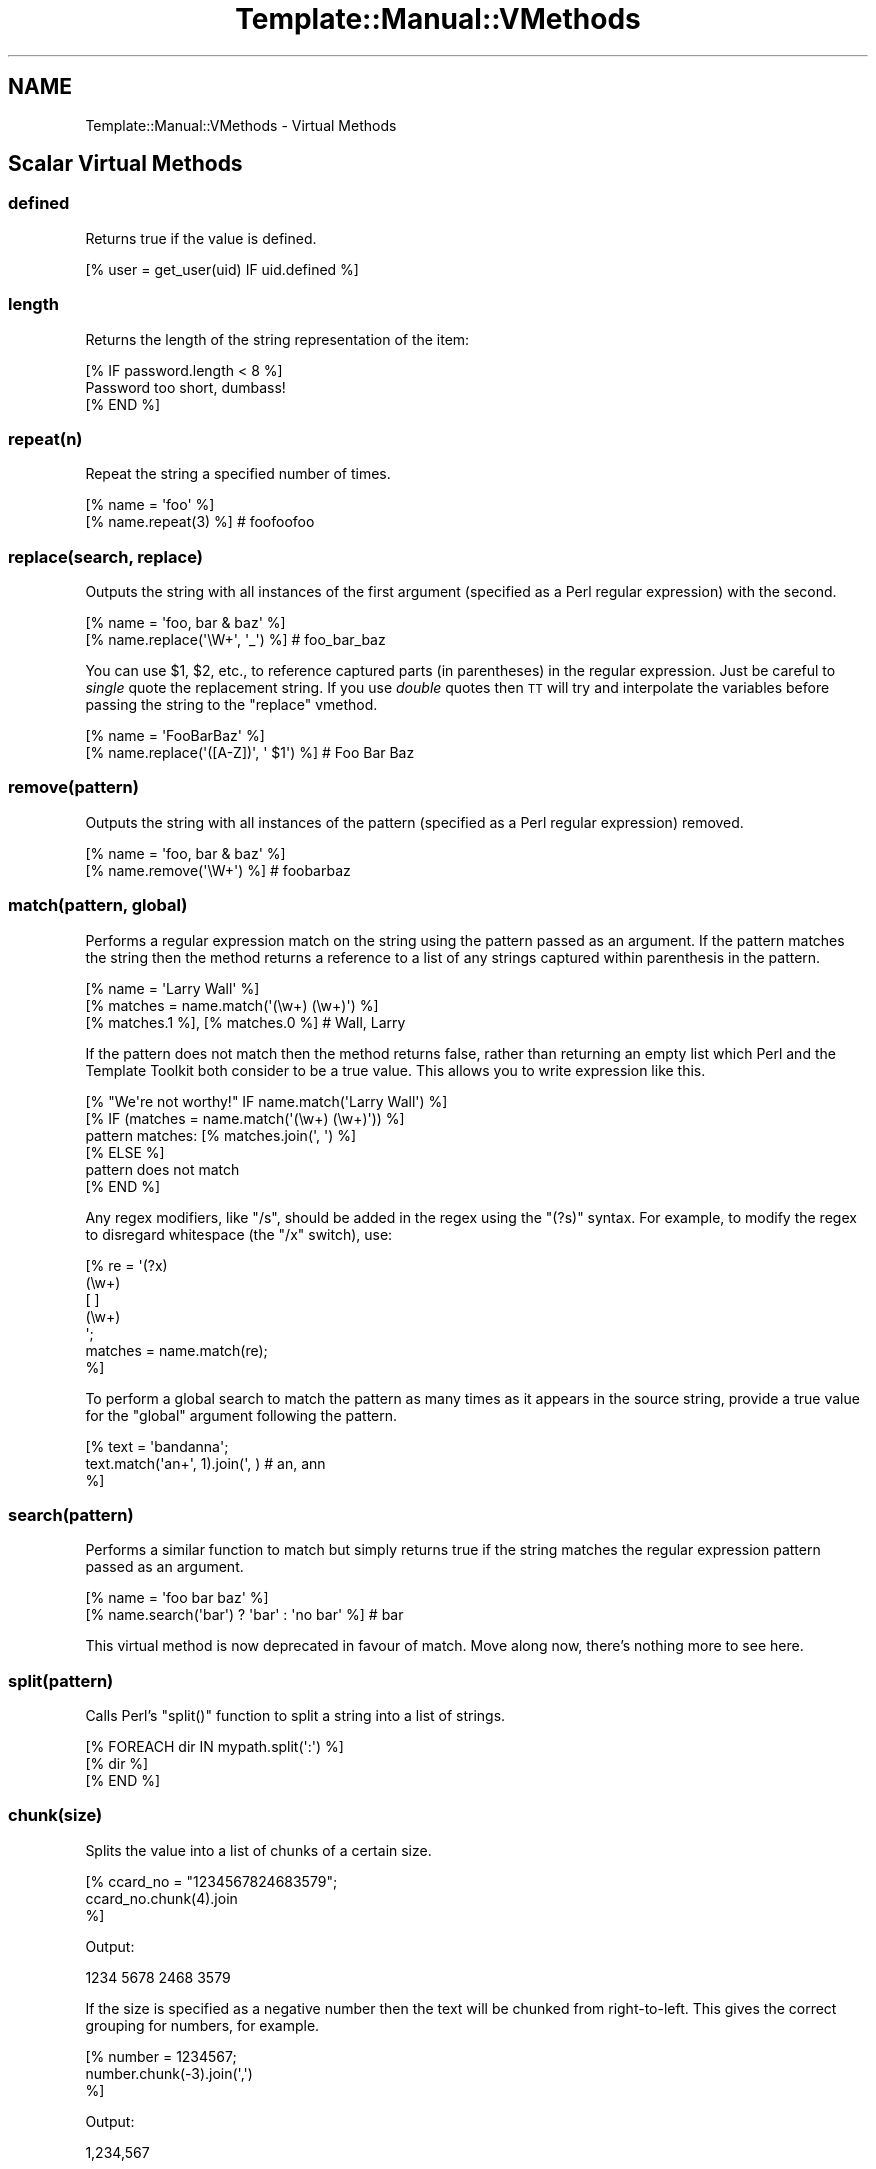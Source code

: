 .\" Automatically generated by Pod::Man 2.23 (Pod::Simple 3.14)
.\"
.\" Standard preamble:
.\" ========================================================================
.de Sp \" Vertical space (when we can't use .PP)
.if t .sp .5v
.if n .sp
..
.de Vb \" Begin verbatim text
.ft CW
.nf
.ne \\$1
..
.de Ve \" End verbatim text
.ft R
.fi
..
.\" Set up some character translations and predefined strings.  \*(-- will
.\" give an unbreakable dash, \*(PI will give pi, \*(L" will give a left
.\" double quote, and \*(R" will give a right double quote.  \*(C+ will
.\" give a nicer C++.  Capital omega is used to do unbreakable dashes and
.\" therefore won't be available.  \*(C` and \*(C' expand to `' in nroff,
.\" nothing in troff, for use with C<>.
.tr \(*W-
.ds C+ C\v'-.1v'\h'-1p'\s-2+\h'-1p'+\s0\v'.1v'\h'-1p'
.ie n \{\
.    ds -- \(*W-
.    ds PI pi
.    if (\n(.H=4u)&(1m=24u) .ds -- \(*W\h'-12u'\(*W\h'-12u'-\" diablo 10 pitch
.    if (\n(.H=4u)&(1m=20u) .ds -- \(*W\h'-12u'\(*W\h'-8u'-\"  diablo 12 pitch
.    ds L" ""
.    ds R" ""
.    ds C` ""
.    ds C' ""
'br\}
.el\{\
.    ds -- \|\(em\|
.    ds PI \(*p
.    ds L" ``
.    ds R" ''
'br\}
.\"
.\" Escape single quotes in literal strings from groff's Unicode transform.
.ie \n(.g .ds Aq \(aq
.el       .ds Aq '
.\"
.\" If the F register is turned on, we'll generate index entries on stderr for
.\" titles (.TH), headers (.SH), subsections (.SS), items (.Ip), and index
.\" entries marked with X<> in POD.  Of course, you'll have to process the
.\" output yourself in some meaningful fashion.
.ie \nF \{\
.    de IX
.    tm Index:\\$1\t\\n%\t"\\$2"
..
.    nr % 0
.    rr F
.\}
.el \{\
.    de IX
..
.\}
.\"
.\" Accent mark definitions (@(#)ms.acc 1.5 88/02/08 SMI; from UCB 4.2).
.\" Fear.  Run.  Save yourself.  No user-serviceable parts.
.    \" fudge factors for nroff and troff
.if n \{\
.    ds #H 0
.    ds #V .8m
.    ds #F .3m
.    ds #[ \f1
.    ds #] \fP
.\}
.if t \{\
.    ds #H ((1u-(\\\\n(.fu%2u))*.13m)
.    ds #V .6m
.    ds #F 0
.    ds #[ \&
.    ds #] \&
.\}
.    \" simple accents for nroff and troff
.if n \{\
.    ds ' \&
.    ds ` \&
.    ds ^ \&
.    ds , \&
.    ds ~ ~
.    ds /
.\}
.if t \{\
.    ds ' \\k:\h'-(\\n(.wu*8/10-\*(#H)'\'\h"|\\n:u"
.    ds ` \\k:\h'-(\\n(.wu*8/10-\*(#H)'\`\h'|\\n:u'
.    ds ^ \\k:\h'-(\\n(.wu*10/11-\*(#H)'^\h'|\\n:u'
.    ds , \\k:\h'-(\\n(.wu*8/10)',\h'|\\n:u'
.    ds ~ \\k:\h'-(\\n(.wu-\*(#H-.1m)'~\h'|\\n:u'
.    ds / \\k:\h'-(\\n(.wu*8/10-\*(#H)'\z\(sl\h'|\\n:u'
.\}
.    \" troff and (daisy-wheel) nroff accents
.ds : \\k:\h'-(\\n(.wu*8/10-\*(#H+.1m+\*(#F)'\v'-\*(#V'\z.\h'.2m+\*(#F'.\h'|\\n:u'\v'\*(#V'
.ds 8 \h'\*(#H'\(*b\h'-\*(#H'
.ds o \\k:\h'-(\\n(.wu+\w'\(de'u-\*(#H)/2u'\v'-.3n'\*(#[\z\(de\v'.3n'\h'|\\n:u'\*(#]
.ds d- \h'\*(#H'\(pd\h'-\w'~'u'\v'-.25m'\f2\(hy\fP\v'.25m'\h'-\*(#H'
.ds D- D\\k:\h'-\w'D'u'\v'-.11m'\z\(hy\v'.11m'\h'|\\n:u'
.ds th \*(#[\v'.3m'\s+1I\s-1\v'-.3m'\h'-(\w'I'u*2/3)'\s-1o\s+1\*(#]
.ds Th \*(#[\s+2I\s-2\h'-\w'I'u*3/5'\v'-.3m'o\v'.3m'\*(#]
.ds ae a\h'-(\w'a'u*4/10)'e
.ds Ae A\h'-(\w'A'u*4/10)'E
.    \" corrections for vroff
.if v .ds ~ \\k:\h'-(\\n(.wu*9/10-\*(#H)'\s-2\u~\d\s+2\h'|\\n:u'
.if v .ds ^ \\k:\h'-(\\n(.wu*10/11-\*(#H)'\v'-.4m'^\v'.4m'\h'|\\n:u'
.    \" for low resolution devices (crt and lpr)
.if \n(.H>23 .if \n(.V>19 \
\{\
.    ds : e
.    ds 8 ss
.    ds o a
.    ds d- d\h'-1'\(ga
.    ds D- D\h'-1'\(hy
.    ds th \o'bp'
.    ds Th \o'LP'
.    ds ae ae
.    ds Ae AE
.\}
.rm #[ #] #H #V #F C
.\" ========================================================================
.\"
.IX Title "Template::Manual::VMethods 3"
.TH Template::Manual::VMethods 3 "2009-07-04" "perl v5.12.1" "User Contributed Perl Documentation"
.\" For nroff, turn off justification.  Always turn off hyphenation; it makes
.\" way too many mistakes in technical documents.
.if n .ad l
.nh
.SH "NAME"
Template::Manual::VMethods \- Virtual Methods
.SH "Scalar Virtual Methods"
.IX Header "Scalar Virtual Methods"
.SS "defined"
.IX Subsection "defined"
Returns true if the value is defined.
.PP
.Vb 1
\&    [% user = get_user(uid) IF uid.defined %]
.Ve
.SS "length"
.IX Subsection "length"
Returns the length of the string representation of the item:
.PP
.Vb 3
\&    [% IF password.length < 8 %]
\&       Password too short, dumbass!
\&    [% END %]
.Ve
.SS "repeat(n)"
.IX Subsection "repeat(n)"
Repeat the string a specified number of times.
.PP
.Vb 2
\&    [% name = \*(Aqfoo\*(Aq %]
\&    [% name.repeat(3) %]                # foofoofoo
.Ve
.SS "replace(search, replace)"
.IX Subsection "replace(search, replace)"
Outputs the string with all instances of the first argument (specified
as a Perl regular expression) with the second.
.PP
.Vb 2
\&    [% name = \*(Aqfoo, bar & baz\*(Aq %]
\&    [% name.replace(\*(Aq\eW+\*(Aq, \*(Aq_\*(Aq) %]        # foo_bar_baz
.Ve
.PP
You can use \f(CW$1\fR, \f(CW$2\fR, etc., to reference captured parts (in parentheses)
in the regular expression.  Just be careful to \fIsingle\fR quote the replacement
string.  If you use \fIdouble\fR quotes then \s-1TT\s0 will try and interpolate the
variables before passing the string to the \f(CW\*(C`replace\*(C'\fR vmethod.
.PP
.Vb 2
\&    [% name = \*(AqFooBarBaz\*(Aq %]
\&    [% name.replace(\*(Aq([A\-Z])\*(Aq, \*(Aq $1\*(Aq) %]  # Foo Bar Baz
.Ve
.SS "remove(pattern)"
.IX Subsection "remove(pattern)"
Outputs the string with all instances of the pattern (specified
as a Perl regular expression) removed.
.PP
.Vb 2
\&    [% name = \*(Aqfoo, bar & baz\*(Aq %]
\&    [% name.remove(\*(Aq\eW+\*(Aq) %]    # foobarbaz
.Ve
.SS "match(pattern, global)"
.IX Subsection "match(pattern, global)"
Performs a regular expression match on the string using the pattern
passed as an argument.  If the pattern matches the string then the
method returns a reference to a list of any strings captured within
parenthesis in the pattern.
.PP
.Vb 3
\&    [% name = \*(AqLarry Wall\*(Aq %]
\&    [% matches = name.match(\*(Aq(\ew+) (\ew+)\*(Aq) %]
\&    [% matches.1 %], [% matches.0 %]            # Wall, Larry
.Ve
.PP
If the pattern does not match then the method returns false, rather
than returning an empty list which Perl and the Template Toolkit both
consider to be a true value.  This allows you to write expression like
this.
.PP
.Vb 1
\&    [% "We\*(Aqre not worthy!" IF name.match(\*(AqLarry Wall\*(Aq) %]
\&
\&    [% IF (matches = name.match(\*(Aq(\ew+) (\ew+)\*(Aq)) %]
\&       pattern matches: [% matches.join(\*(Aq, \*(Aq) %]
\&    [% ELSE %]
\&       pattern does not match
\&    [% END %]
.Ve
.PP
Any regex modifiers, like \f(CW\*(C`/s\*(C'\fR, should be added in the regex using
the \f(CW\*(C`(?s)\*(C'\fR syntax.  For example, to modify the regex to disregard
whitespace (the \f(CW\*(C`/x\*(C'\fR switch), use:
.PP
.Vb 7
\&    [% re = \*(Aq(?x)
\&               (\ew+)
\&               [ ]
\&               (\ew+)
\&             \*(Aq;
\&      matches = name.match(re);
\&    %]
.Ve
.PP
To perform a global search to match the pattern as many times as it
appears in the source string, provide a true value for the \f(CW\*(C`global\*(C'\fR 
argument following the pattern.
.PP
.Vb 3
\&    [% text = \*(Aqbandanna\*(Aq;
\&       text.match(\*(Aqan+\*(Aq, 1).join(\*(Aq, )      # an, ann
\&    %]
.Ve
.SS "search(pattern)"
.IX Subsection "search(pattern)"
Performs a similar function to match but simply returns true if the 
string matches the regular expression pattern passed as an argument.
.PP
.Vb 2
\&    [% name = \*(Aqfoo bar baz\*(Aq %]
\&    [% name.search(\*(Aqbar\*(Aq) ? \*(Aqbar\*(Aq : \*(Aqno bar\*(Aq %]     # bar
.Ve
.PP
This virtual method is now deprecated in favour of match.  Move along
now, there's nothing more to see here.
.SS "split(pattern)"
.IX Subsection "split(pattern)"
Calls Perl's \f(CW\*(C`split()\*(C'\fR function to split a string into a list of
strings.
.PP
.Vb 3
\&    [% FOREACH dir IN mypath.split(\*(Aq:\*(Aq) %]
\&       [% dir %]
\&    [% END %]
.Ve
.SS "chunk(size)"
.IX Subsection "chunk(size)"
Splits the value into a list of chunks of a certain size.
.PP
.Vb 3
\&    [% ccard_no = "1234567824683579";
\&       ccard_no.chunk(4).join
\&    %]
.Ve
.PP
Output:
.PP
.Vb 1
\&    1234 5678 2468 3579
.Ve
.PP
If the size is specified as a negative number then the text will
be chunked from right-to-left.  This gives the correct grouping 
for numbers, for example.
.PP
.Vb 3
\&    [% number = 1234567;
\&       number.chunk(\-3).join(\*(Aq,\*(Aq)
\&    %]
.Ve
.PP
Output:
.PP
.Vb 1
\&    1,234,567
.Ve
.SS "substr(offset, length, replacement)"
.IX Subsection "substr(offset, length, replacement)"
Returns a substring starting at \f(CW\*(C`offset\*(C'\fR, for \f(CW\*(C`length\*(C'\fR characters.
.PP
.Vb 2
\&    [% str \*(Aqfoo bar baz wiz waz woz\*(Aq) %]
\&    [% str.substr(4, 3) %]    # bar
.Ve
.PP
If \f(CW\*(C`length\*(C'\fR is not specified then it returns everything from the
\&\f(CW\*(C`offset\*(C'\fR to the end of the string.
.PP
.Vb 1
\&    [% str.substr(12) %]      # wiz waz woz
.Ve
.PP
If both \f(CW\*(C`length\*(C'\fR and \f(CW\*(C`replacement\*(C'\fR are specified, then the method
replaces everything from \f(CW\*(C`offset\*(C'\fR for \f(CW\*(C`length\*(C'\fR characters with
\&\f(CW$replacement\fR.  The substring removed from the string is then returned.
.PP
.Vb 2
\&    [% str.substr(0, 11, \*(AqFOO\*(Aq) %]   # foo bar baz
\&    [% str %]                        # FOO wiz waz woz
.Ve
.SS "list"
.IX Subsection "list"
Return the value as a single element list.  This can be useful if you
have a variable which may contain a single item or a list and you want
to treat them equally.  The \f(CW\*(C`list\*(C'\fR method can be called against a list
reference and will simply return the original reference, effectively
a no-op.
.PP
.Vb 1
\&    [% thing.list.size %]  # thing can be a scalar or a list
.Ve
.SS "hash"
.IX Subsection "hash"
Return the value as a hash reference containing a single entry with
the key \f(CW\*(C`value\*(C'\fR indicating the original scalar value.  As with the 
\&\f(CW\*(C`list\*(C'\fR virtual method, this is generally used to help massage data
into different formats.
.SS "size"
.IX Subsection "size"
Always returns 1 for scalar values.  This method is provided for 
consistency with the hash and list size methods.
.SH "Hash Virtual Methods"
.IX Header "Hash Virtual Methods"
.SS "keys"
.IX Subsection "keys"
Returns a list of keys in the hash.  They are not returned in any 
particular order, but the order is the same as for the corresponding
values method.
.PP
.Vb 3
\&    [% FOREACH key IN hash.keys %]
\&       * [% key %]
\&    [% END %]
.Ve
.PP
If you want the keys in sorted order, use the list \f(CW\*(C`sort\*(C'\fR method.
.PP
.Vb 3
\&    [% FOREACH key IN hash.keys.sort %]
\&       * [% key %]
\&    [% END %]
.Ve
.PP
Having got the keys in sorted order, you can then use variable
interpolation to fetch the value.  This is shown in the following 
example by the use of \f(CW$key\fR to fetch the item from \f(CW\*(C`hash\*(C'\fR whose
key is stored in the \f(CW\*(C`key\*(C'\fR variable.
.PP
.Vb 3
\&    [% FOREACH key IN hash.keys.sort %]
\&       * [% key %] = [% hash.$key %]
\&    [% END %]
.Ve
.PP
Alternately, you can use the \f(CW\*(C`pairs\*(C'\fR method to get a list of 
key/value pairs in sorted order.
.SS "values"
.IX Subsection "values"
Returns a list of the values in the hash.  As with the \f(CW\*(C`keys\*(C'\fR method, 
they are not returned in any particular order, although it is the same
order that the keys are returned in.
.PP
.Vb 1
\&    [% hash.values.join(\*(Aq, \*(Aq) %]
.Ve
.SS "items"
.IX Subsection "items"
Returns a list of both the keys and the values expanded into a single list.
.PP
.Vb 4
\&    [% hash = {
\&          a = 10
\&          b = 20
\&       };
\&       
\&       hash.items.join(\*(Aq, \*(Aq)    # a, 10, b, 20
\&    %]
.Ve
.SS "each"
.IX Subsection "each"
This method currently returns the same thing as the \f(CW\*(C`items\*(C'\fR method.
.PP
However, please note that this method will change in the next major
version of the Template Toolkit (v3) to return the same thing as the
\&\f(CW\*(C`pairs\*(C'\fR method.  This will be done in an effort to make these virtual
method more consistent with each other and how Perl works.
.PP
In anticipation of this, we recommend that you stop using \f(CW\*(C`hash.each\*(C'\fR
and instead use \f(CW\*(C`hash.items\*(C'\fR.
.SS "pairs"
.IX Subsection "pairs"
This method returns a list of key/value pairs.  They are returned in
sorted order according to the keys.
.PP
.Vb 3
\&    [% FOREACH pair IN product.pairs %]
\&       * [% pair.key %] is [% pair.value %]
\&    [% END %]
.Ve
.SS "list"
.IX Subsection "list"
Returns the contents of the hash in list form.  An argument can be
passed to indicate the desired items required in the list: \f(CW\*(C`keys\*(C'\fR to
return a list of the keys (same as \f(CW\*(C`hash.keys\*(C'\fR), \f(CW\*(C`values\*(C'\fR to return a
list of the values (same as \f(CW\*(C`hash.values\*(C'\fR), \f(CW\*(C`each\*(C'\fR to return as list
of key and values (same as \f(CW\*(C`hash.each\*(C'\fR), or \f(CW\*(C`pairs\*(C'\fR to return a list
of key/value pairs (same as \f(CW\*(C`hash.pairs\*(C'\fR).
.PP
.Vb 4
\&    [% keys   = hash.list(\*(Aqkeys\*(Aq) %]
\&    [% values = hash.list(\*(Aqvalues\*(Aq) %]
\&    [% items  = hash.list(\*(Aqeach\*(Aq) %]
\&    [% pairs  = hash.list(\*(Aqpairs\*(Aq) %]
.Ve
.PP
When called without an argument it currently returns the same thing as
the \f(CW\*(C`pairs\*(C'\fR method.  However, please note that this method will change
in the next major version of the Template Toolkit (v3) to return a
reference to a list containing the single hash reference (as per the
scalar list method).
.PP
In anticipation of this, we recommend that you stop using \f(CW\*(C`hash.list\*(C'\fR
and instead use \f(CW\*(C`hash.pairs\*(C'\fR.
.SS "sort, nsort"
.IX Subsection "sort, nsort"
Return a list of the keys, sorted alphabetically (\f(CW\*(C`sort\*(C'\fR) or numerically
(\f(CW\*(C`nsort\*(C'\fR) according to the corresponding values in the hash.
.PP
.Vb 3
\&    [% FOREACH n IN phones.sort %]
\&       [% phones.$n %] is [% n %],
\&    [% END %]
.Ve
.SS "import"
.IX Subsection "import"
The \f(CW\*(C`import\*(C'\fR method can be called on a hash array to import the contents
of another hash array.
.PP
.Vb 9
\&    [% hash1 = {
\&         foo = \*(AqFoo\*(Aq
\&         bar = \*(AqBar\*(Aq
\&       }
\&       hash2 = {
\&           wiz = \*(AqWiz\*(Aq
\&           woz = \*(AqWoz\*(Aq
\&       }
\&    %]
\&    
\&    [% hash1.import(hash2) %]
\&    [% hash1.wiz %]             # Wiz
.Ve
.PP
You can also call the \f(CW\*(C`import()\*(C'\fR method by itself to import a hash array
into the current namespace hash.
.PP
.Vb 3
\&    [% user = { id => \*(Aqlwall\*(Aq, name => \*(AqLarry Wall\*(Aq } %]
\&    [% import(user) %]
\&    [% id %]: [% name %]        # lwall: Larry Wall
.Ve
.SS "defined, exists"
.IX Subsection "defined, exists"
Returns a true or false value if an item in the hash denoted by the key
passed as an argument is defined or exists, respectively.
.PP
.Vb 2
\&    [% hash.defined(\*(Aqsomekey\*(Aq) ? \*(Aqyes\*(Aq : \*(Aqno\*(Aq %]
\&    [% hash.exists(\*(Aqsomekey\*(Aq) ? \*(Aqyes\*(Aq : \*(Aqno\*(Aq %]
.Ve
.PP
When called without any argument, \f(CW\*(C`hash.defined\*(C'\fR returns true if the hash
itself is defined (e.g. the same effect as \f(CW\*(C`scalar.defined\*(C'\fR).
.SS "delete"
.IX Subsection "delete"
Delete one or more items from the hash.
.PP
.Vb 1
\&    [% hash.delete(\*(Aqfoo\*(Aq, \*(Aqbar\*(Aq) %]
.Ve
.SS "size"
.IX Subsection "size"
Returns the number of key/value pairs in the hash.
.SS "item"
.IX Subsection "item"
Returns an item from the hash using a key passed as an argument.
.PP
.Vb 1
\&    [% hash.item(\*(Aqfoo\*(Aq) %]  # same as hash.foo
.Ve
.SH "List Virtual Methods"
.IX Header "List Virtual Methods"
.SS "first, last"
.IX Subsection "first, last"
Returns the first/last item in the list.  The item is not removed from the 
list.
.PP
.Vb 1
\&    [% results.first %] to [% results.last %]
.Ve
.PP
If either is given a numeric argument \f(CW\*(C`n\*(C'\fR, they return the first or
last \f(CW\*(C`n\*(C'\fR elements:
.PP
.Vb 1
\&    The first 5 results are [% results.first(5).join(", ") %].
.Ve
.SS "size, max"
.IX Subsection "size, max"
Returns the size of a list (number of elements) and the maximum 
index number (size \- 1), respectively.
.PP
.Vb 1
\&    [% results.size %] search results matched your query
.Ve
.SS "defined"
.IX Subsection "defined"
Returns a true or false value if the item in the list denoted by the
argument is defined.
.PP
.Vb 1
\&    [% list.defined(3) ? \*(Aqyes\*(Aq : \*(Aqno\*(Aq %]
.Ve
.PP
When called without any argument, \f(CW\*(C`list.defined\*(C'\fR returns true if the list
itself is defined (e.g. the same effect as \f(CW\*(C`scalar.defined\*(C'\fR).
.SS "reverse"
.IX Subsection "reverse"
Returns the items of the list in reverse order.
.PP
.Vb 3
\&    [% FOREACH s IN scores.reverse %]
\&       ...
\&    [% END %]
.Ve
.SS "join"
.IX Subsection "join"
Joins the items in the list into a single string, using Perl's \f(CW\*(C`join()\*(C'\fR
function.
.PP
.Vb 1
\&    [% items.join(\*(Aq, \*(Aq) %]
.Ve
.SS "grep"
.IX Subsection "grep"
Returns a list of the items in the list that match a regular expression
pattern.
.PP
.Vb 3
\&    [% FOREACH directory.files.grep(\*(Aq\e.txt$\*(Aq) %]
\&       ...
\&    [% END %]
.Ve
.SS "sort, nsort"
.IX Subsection "sort, nsort"
Returns the items in alpha (\f(CW\*(C`sort\*(C'\fR) or numerical (\f(CW\*(C`nsort\*(C'\fR) order.
.PP
.Vb 1
\&    [% library = books.sort %]
.Ve
.PP
An argument can be provided to specify a search key.  Where an item in 
the list is a hash reference, the search key will be used to retrieve a 
value from the hash which will then be used as the comparison value.
Where an item is an object which implements a method of that name, the
method will be called to return a comparison value.
.PP
.Vb 1
\&    [% library = books.sort(\*(Aqauthor\*(Aq) %]
.Ve
.PP
In the example, the \f(CW\*(C`books\*(C'\fR list can contains hash references with 
an \f(CW\*(C`author\*(C'\fR key or objects with an \f(CW\*(C`author\*(C'\fR method.
.PP
You can also specify multiple sort keys.
.PP
.Vb 1
\&    [% library = books.sort(\*(Aqauthor\*(Aq, \*(Aqtitle\*(Aq) %]
.Ve
.PP
In this case the books will be sorted primarily by author.  If two or more
books have authors with the same name then they will be sorted by title.
.SS "unshift(item), push(item)"
.IX Subsection "unshift(item), push(item)"
The \f(CW\*(C`push()\*(C'\fR method adds an item or items to the end of list.
.PP
.Vb 2
\&    [% mylist.push(foo) %]
\&    [% mylist.push(foo, bar) %]
.Ve
.PP
The \f(CW\*(C`unshift()\*(C'\fR method adds an item or items to the start of a list.
.PP
.Vb 2
\&    [% mylist.unshift(foo) %]
\&    [% mylist.push(foo, bar)    %]
.Ve
.SS "shift, pop"
.IX Subsection "shift, pop"
Removes the first/last item from the list and returns it.
.PP
.Vb 2
\&    [% first = mylist.shift %]
\&    [% last  = mylist.pop   %]
.Ve
.SS "unique"
.IX Subsection "unique"
Returns a list of the unique elements in a list, in the same order
as in the list itself.
.PP
.Vb 2
\&    [% mylist = [ 1, 2, 3, 2, 3, 4, 1, 4, 3, 4, 5 ] %]
\&    [% numbers = mylist.unique %]
.Ve
.PP
While this can be explicitly sorted, it is not required that the list
be sorted before the unique elements are pulled out (unlike the Unix
command line utility).
.PP
.Vb 1
\&    [% numbers = mylist.unique.sort %]
.Ve
.SS "import"
.IX Subsection "import"
Appends the contents of one or more other lists to the end of the
current list.
.PP
.Vb 6
\&    [% one   = [ 1 2 3 ];
\&       two   = [ 4 5 6 ];
\&       three = [ 7 8 9 ];
\&       one.import(two, three);
\&       one.join(\*(Aq, );     # 1, 2, 3, 4, 5, 6, 7, 8, 9       
\&    %]
.Ve
.SS "merge"
.IX Subsection "merge"
Returns a list composed of zero or more other lists:
.PP
.Vb 5
\&    [% list_one = [ 1 2 3 ];
\&       list_two = [ 4 5 6 ];
\&       list_three = [ 7 8 9 ];
\&       list_four = list_one.merge(list_two, list_three);
\&    %]
.Ve
.PP
The original lists are not modified.
.SS "slice(from, to)"
.IX Subsection "slice(from, to)"
Returns a slice of items in the list between the bounds passed as
arguments.  If the second argument, \f(CW\*(C`to\*(C'\fR, isn't specified, then it
defaults to the last item in the list.  The original list is not 
modified.
.PP
.Vb 2
\&    [% first_three = list.slice(0,2) %]
\&    [% last_three  = list.slice(\-3, \-1) %]
.Ve
.SS "splice(offset, length, list)"
.IX Subsection "splice(offset, length, list)"
Behaves just like Perl's \f(CW\*(C`splice()\*(C'\fR function allowing you to selectively
remove and/or replace elements in a list.  It removes \f(CW\*(C`length\*(C'\fR items
from the list, starting at \f(CW\*(C`offset\*(C'\fR and replaces them with the items
in \f(CW\*(C`list\*(C'\fR.
.PP
.Vb 6
\&    [% play_game = [ \*(Aqplay\*(Aq, \*(Aqscrabble\*(Aq ];
\&       ping_pong = [ \*(Aqping\*(Aq, \*(Aqpong\*(Aq ];
\&       redundant = play_game.splice(1, 1, ping_pong);
\&       redundant.join;     # scrabble
\&       play_game.join;     # play ping pong
\&    %]
.Ve
.PP
The method returns a list of the items removed by the splice.
You can use the \f(CW\*(C`CALL\*(C'\fR directive to ignore the output if you're
not planning to do anything with it.
.PP
.Vb 1
\&    [% CALL play_game.splice(1, 1, ping_pong) %]
.Ve
.PP
As well as providing a reference to a list of replacement values,
you can pass in a list of items.
.PP
.Vb 1
\&    [% CALL list.splice(\-1, 0, \*(Aqfoo\*(Aq, \*(Aqbar\*(Aq) %]
.Ve
.PP
Be careful about passing just one item in as a replacement value.
If it is a reference to a list then the contents of the list will
be used.  If it's not a list, then it will be treated as a single 
value.  You can use square brackets around a single item if you 
need to be explicit:
.PP
.Vb 2
\&    [% # push a single item, an_item
\&       CALL list.splice(\-1, 0, an_item);
\&       
\&       # push the items from another_list
\&       CALL list.splice(\-1, 0, another_list);
\&       
\&       # push a reference to another_list
\&       CALL list.splice(\-1, 0, [ another_list ]);
\&    %]
.Ve
.SS "hash"
.IX Subsection "hash"
Returns a reference to a hash array comprised of the elements in the
list.  The even-numbered elements (0, 2, 4, etc) become the keys and
the odd-numbered elements (1, 3, 5, etc) the values.
.PP
.Vb 4
\&    [% list = [\*(Aqpi\*(Aq, 3.14, \*(Aqe\*(Aq, 2.718] %]
\&    [% hash = list.hash %]
\&    [% hash.pi %]               # 3.14
\&    [% hash.e  %]               # 2.718
.Ve
.PP
If a numerical argument is provided then the hash returned will have
keys generated for each item starting at the number specified.
.PP
.Vb 4
\&    [% list = [\*(Aqbeer\*(Aq, \*(Aqpeanuts\*(Aq] %]
\&    [% hash = list.hash(1) %]
\&    [% hash.1  %]               # beer          
\&    [% hash.2  %]               # peanuts
.Ve
.SH "Automagic Promotion of Scalar to List for Virtual Methods"
.IX Header "Automagic Promotion of Scalar to List for Virtual Methods"
In addition to the scalar virtual methods listed in the previous
section, you can also call any list virtual method against a scalar.
The item will be automagically promoted to a single element list and
the appropriate list virtual method will be called.
.PP
One particular benefit of this comes when calling subroutines or
object methods that return a list of items, rather than the 
preferred reference to a list of items.  In this case, the 
Template Toolkit automatically folds the items returned into
a list.
.PP
The upshot is that you can continue to use existing Perl modules or
code that returns lists of items, without having to refactor it
just to keep the Template Toolkit happy (by returning references
to list).  \f(CW\*(C`Class::DBI\*(C'\fR module is just one example of a particularly 
useful module which returns values this way.
.PP
If only a single item is returned from a subroutine then the 
Template Toolkit assumes it meant to return a single item (rather
than a list of 1 item) and leaves it well alone, returning the
single value as it is.  If you're executing a database query, 
for example, you might get 1 item returned, or perhaps many 
items which are then folded into a list.
.PP
The \f(CW\*(C`FOREACH\*(C'\fR directive will happily accept either a list or a single item
which it will treat as a list. So it's safe to write directives like this,
where we assume that the \f(CW\*(C`something\*(C'\fR variable is bound to a subroutine which
may return one or more items:
.PP
.Vb 3
\&    [% FOREACH item IN something %]
\&       ...
\&    [% END %]
.Ve
.PP
The automagic promotion of scalars to single item lists means 
that you can also use list virtual methods safely, even if you
only get one item returned.  For example:
.PP
.Vb 3
\&    [% something.first   %]
\&    [% something.join    %]
\&    [% something.reverse.join(\*(Aq, \*(Aq) %]
.Ve
.PP
Note that this is very much a last-ditch behaviour.  If the single
item return is an object with a \f(CW\*(C`first\*(C'\fR method, for example, then that
will be called, as expected, in preference to the list virtual method.
.SH "Defining Custom Virtual Methods"
.IX Header "Defining Custom Virtual Methods"
You can define your own virtual methods for scalars, lists and hash arrays.
The Template::Stash package variables \f(CW$SCALAR_OPS\fR, \f(CW$LIST_OPS\fR and
\&\f(CW$HASH_OPS\fR are references to hash arrays that define these virtual methods.
\&\f(CW\*(C`HASH_OPS\*(C'\fR and \f(CW\*(C`LIST_OPS\*(C'\fR methods are subroutines that accept a hash/list
reference as the first item. \f(CW\*(C`SCALAR_OPS\*(C'\fR are subroutines that accept a scalar
value as the first item. Any other arguments specified when the method is
called will be passed to the subroutine.
.PP
.Vb 2
\&    # load Template::Stash to make method tables visible
\&    use Template::Stash;
\&    
\&    # define list method to return new list of odd numbers only
\&    $Template::Stash::LIST_OPS\->{ odd } = sub {
\&        my $list = shift;
\&        return [ grep { $_ % 2 } @$list ];
\&    };
.Ve
.PP
Example template:
.PP
.Vb 2
\&    [% primes = [ 2, 3, 5, 7, 9 ] %]
\&    [% primes.odd.join(\*(Aq, \*(Aq) %]         # 3, 5, 7, 9
.Ve
.PP
\&\s-1TODO:\s0 document the \fIdefine_vmethod()\fR method which makes this even easier
